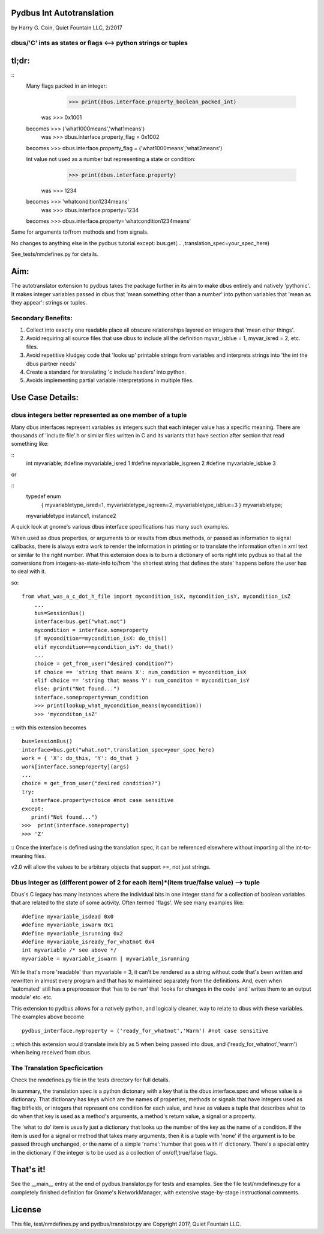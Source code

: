 Pydbus Int Autotranslation
==========================
by Harry G. Coin, Quiet Fountain LLC, 2/2017

dbus/'C' ints as states or flags <--> python strings or tuples
--------------------------------------------------------------

tl;dr:
======
::
 Many flags packed in an integer:
         >>> print(dbus.interface.property_boolean_packed_int)
     was >>> 0x1001
 becomes >>> ('what1000means','what1means')
     was >>> dbus.interface.property_flag = 0x1002
 becomes >>> dbus.interface.property_flag = ('what1000means','what2means')

 Int value not used as a number but representing a state or condition:
         >>> print(dbus.interface.property)
    was  >>> 1234
 becomes >>> 'whatcondition1234means'
    was  >>> dbus.interface.property=1234
 becomes >>> dbus.interface.property='whatcondition1234means'
::

Same for arguments to/from methods and from signals. 

No changes to anything else in the pydbus tutorial except:
bus.get(... ,translation_spec=your_spec_here)

See_tests/nmdefines.py for details.

Aim:
====

The autotranslator extension to pydbus takes the package further in 
its aim to make dbus entirely and natively 'pythonic'. It makes integer
variables passed in dbus that 'mean something other than a number' into
python variables that 'mean as they appear': strings or tuples. 

Secondary Benefits:
-------------------

1. Collect into exactly one readable place all obscure relationships
   layered on integers that 'mean other things'.
2. Avoid requiring all source files that use dbus to include all
   the definition myvar_isblue = 1, myvar_isred = 2, etc. files.
3. Avoid repetitive kludgey code that 'looks up' printable strings
   from variables and interprets strings into 'the int the dbus
   partner needs'
4. Create a standard for translating 'c include headers' into python.
5. Avoids implementing partial variable interpretations in
   multiple files.



Use Case Details:
=================

dbus integers better represented as one member of a tuple
---------------------------------------------------------

Many dbus interfaces represent variables as integers such that
each integer value has a specific meaning.  There are thousands of
'include file'.h or similar files written in C and its variants that
have section after section that read something like:

::
	int myvariable;
	#define myvariable_isred 1
	#define myvariable_isgreen 2
	#define myvariable_isblue 3
::

or

::
	typedef enum 
  		{ myvariabletype_isred=1, myvariabletype_isgreen=2, myvariabletype_isblue=3 } myvariabletype;
	myvariabletype instance1, instance2
::

A quick look at gnome's various dbus interface specifications has many such examples.

When used as dbus properties, or arguments to or results from dbus methods, or
passed as information to signal callbacks, there is always extra work to render
the information in printing or to translate the information often in xml text
or similar to the right number.  What this extension does is to burn a dictionary
of sorts right into pydbus so that all the conversions from integers-as-state-info
to/from 'the shortest string that defines the state' happens before the user has
to deal with it.

so:
::
    from what_was_a_c_dot_h_file import mycondition_isX, mycondition_isY, mycondition_isZ
	...
	bus=SessionBus()
	interface=bus.get("what.not")
	mycondition = interface.someproperty
	if mycondition==mycondition_isX: do_this()
	elif mycondition==mycondition_isY: do_that()
	...
	choice = get_from_user("desired condition?")
	if choice == 'string that means X': num_condition = mycondition_isX
	elif choice == 'string that means Y': num_conditon = mycondition_isY
	else: print("Not found...")
	interface.someproperty=num_condition
	>>> print(lookup_what_mycondition_means(mycondition))
	>>> 'myconditon_isZ'
::
with this extension becomes
::
	bus=SessionBus()
	interface=bus.get("what.not",translation_spec=your_spec_here)
	work = { 'X': do_this, 'Y': do_that }
	work[interface.someproperty](args)
	...
	choice = get_from_user("desired condition?")
	try:
	   interface.property=choice #not case sensitive
	except:
	   print("Not found...")
	>>>  print(interface.someproperty)
	>>> 'Z'
::
Once the interface is defined using the translation spec, 
it can be referenced elsewhere without importing all
the int-to-meaning files.

v2.0 will allow the values to be arbitrary objects that support ==, not just strings.

Dbus integer as (different power of 2 for each item)*(item true/false value) --> tuple
--------------------------------------------------------------------------------------

Dbus's C legacy has many instances where the individual bits in one integer
stand for a collection of boolean variables that are related to the state of 
some activity.  Often termed 'flags'. We see many examples like:
::
	#define myvariable_isdead 0x0
	#define myvariable_iswarm 0x1
	#define myvariable_isrunning 0x2
	#define myvariable_isready_for_whatnot 0x4
	int myvariable /* see above */
	myvariable = myvariable_iswarm | myvariable_isrunning
::

While that's more 'readable' than myvariable = 3, it can't be rendered as 
a string without code that's been written and rewritten in almost
every program and that has to maintained separately from the 
definitions.  And, even when 'automated' still has a preprocessor
that 'has to be run' that 'looks for changes in the code' and 'writes them
to an output module' etc. etc. 

This extension to pydbus allows for a natively python, and logically
cleaner, way to relate to dbus with these variables.  The examples
above become
::
	pydbus_interface.myproperty = ('ready_for_whatnot','Warm') #not case sensitive 
::
which this extension would translate invisibly as 5 when being passed
into dbus, and ('ready_for_whatnot','warm') when being received from dbus.

The Translation Specficication
------------------------------

Check the nmdefines.py file in the tests directory for full details.

In summary, the translation spec is a python dictonary with a key that is
the dbus.interface.spec and whose value is a dictionary.  That dictionary
has keys which are the names of properties, methods or signals that have
integers used as flag bitfields, or integers that represent one condition
for each value, and have as values a tuple that describes what to do
when that key is used as a method's arguments, a method's return value,
a signal or a property.

The 'what to do' item is usually just a dictionary that looks up the
number of the key as the name of a condition. If the item is used
for a signal or method that takes many arguments, then it is a tuple
with 'none' if the argument is to be passed through unchanged, or
the name of a simple 'name':'number that goes with it' dictionary.
There's a special entry in the dictionary if the integer is to
be used as a collection of on/off,true/false flags.


That's it!
==========
See the __main__ entry at the end of pydbus.translator.py for tests and examples.
See the file test/nmdefines.py for a completely finished definition for Gnome's
NetworkManager, with extensive stage-by-stage instructional comments.

License
=======

This file, test/nmdefines.py and pydbus/translator.py are
Copyright 2017, Quiet Fountain LLC.


